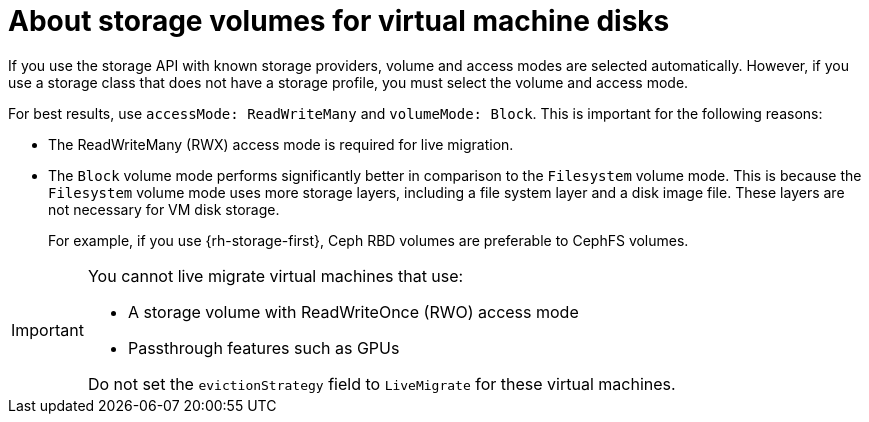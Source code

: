 // Module included in the following assemblies:
//
// * virt/about-virt.adoc

:_content-type: CONCEPT
[id="virt-about-storage-volumes-for-vm-disks_{context}"]
= About storage volumes for virtual machine disks

If you use the storage API with known storage providers, volume and access modes are selected automatically. However, if you use a storage class that does not have a storage profile, you must select the volume and access mode.

For best results, use `accessMode: ReadWriteMany` and `volumeMode: Block`. This is important for the following reasons:

* The ReadWriteMany (RWX) access mode is required for live migration.

* The `Block` volume mode performs significantly better in comparison to the `Filesystem` volume mode. This is because the `Filesystem` volume mode uses more storage layers, including a file system layer and a disk image file. These layers are not necessary for VM disk storage.
+
For example, if you use {rh-storage-first}, Ceph RBD volumes are preferable to CephFS volumes.

// the note below was in the original features-for-storage assembly
[IMPORTANT]
====
You cannot live migrate virtual machines that use:

* A storage volume with ReadWriteOnce (RWO) access mode

* Passthrough features such as GPUs

Do not set the `evictionStrategy` field to `LiveMigrate` for these virtual machines.
====